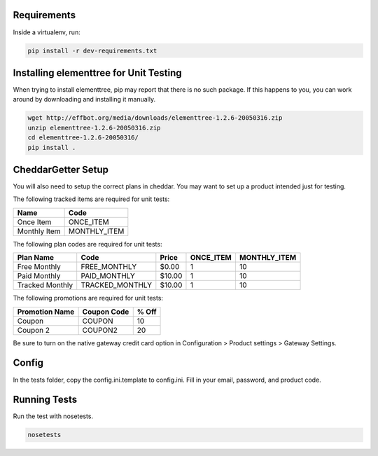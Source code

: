 Requirements
============

Inside a virtualenv, run:

.. code::

    pip install -r dev-requirements.txt

Installing elementtree for Unit Testing
=======================================================
When trying to install elementtree, pip may report that there is no such package. If this happens to you, you can work around by downloading and installing it manually.

.. code::

    wget http://effbot.org/media/downloads/elementtree-1.2.6-20050316.zip
    unzip elementtree-1.2.6-20050316.zip
    cd elementtree-1.2.6-20050316/
    pip install .

CheddarGetter Setup
=============
You will also need to setup the correct plans in cheddar. You may want to set up a product intended just for testing.



The following tracked items are required for unit tests:

+--------------+--------------+
| Name         | Code         |
+==============+==============+
| Once Item    | ONCE_ITEM    |
+--------------+--------------+
| Monthly Item | MONTHLY_ITEM |
+--------------+--------------+

The following plan codes are required for unit tests:

+-----------------+-----------------+---------+-----------+--------------+
| Plan Name       | Code            | Price   | ONCE_ITEM | MONTHLY_ITEM |
+=================+=================+=========+===========+==============+
| Free Monthly    | FREE_MONTHLY    | $0.00   | 1         | 10           |
+-----------------+-----------------+---------+-----------+--------------+
| Paid Monthly    | PAID_MONTHLY    | $10.00  | 1         | 10           |
+-----------------+-----------------+---------+-----------+--------------+
| Tracked Monthly | TRACKED_MONTHLY | $10.00  | 1         | 10           |
+-----------------+-----------------+---------+-----------+--------------+


The following promotions are required for unit tests:

+----------------+---------------+--------+
| Promotion Name | Coupon Code   | % Off  |
+================+===============+========+
| Coupon         | COUPON        | 10     |
+----------------+---------------+--------+
| Coupon 2       | COUPON2       | 20     |
+----------------+---------------+--------+

Be sure to turn on the native gateway credit card option in Configuration > Product settings > Gateway Settings.

Config
======

In the tests folder, copy the config.ini.template to config.ini. Fill in your email, password, and product code.

Running Tests
=============
Run the test with nosetests.

.. code::

    nosetests
